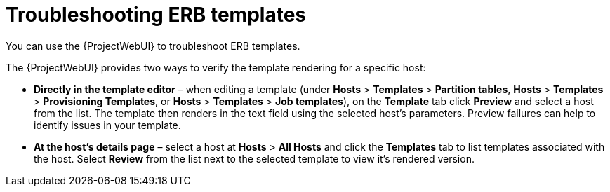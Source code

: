 :_mod-docs-content-type: REFERENCE

[id="Troubleshooting_ERB_Templates_{context}"]
= Troubleshooting ERB templates

[role="_abstract"]
You can use the {ProjectWebUI} to troubleshoot ERB templates.

The {ProjectWebUI} provides two ways to verify the template rendering for a specific host:

* *Directly in the template editor* – when editing a template (under *Hosts* > *Templates* > *Partition tables*, *Hosts* > *Templates* > *Provisioning Templates*, or *Hosts* > *Templates* > *Job templates*), on the *Template* tab click *Preview* and select a host from the list.
The template then renders in the text field using the selected host's parameters.
Preview failures can help to identify issues in your template.

* *At the host's details page* – select a host at *Hosts* > *All Hosts* and click the *Templates* tab to list templates associated with the host.
Select *Review* from the list next to the selected template to view it's rendered version.
